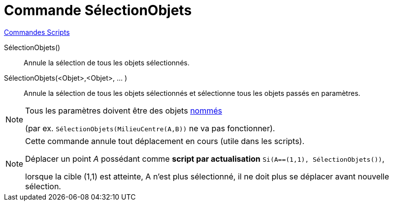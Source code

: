 = Commande SélectionObjets
:page-en: commands/SelectObjects
ifdef::env-github[:imagesdir: /fr/modules/ROOT/assets/images]

xref:commands/Commandes_Scripts.adoc[ Commandes Scripts]

SélectionObjets()::
  Annule la sélection de tous les objets sélectionnés.

SélectionObjets(<Objet>,<Objet>, ... )::
  Annule la sélection de tous les objets sélectionnés et sélectionne tous les objets passés en paramètres.

[NOTE]
====

Tous les paramètres doivent être des objets xref:/Étiquettes_et_Légendes.adoc[nommés] 

(par ex. `++SélectionObjets(MilieuCentre(A,B))++` ne va pas fonctionner).

====

[NOTE]
====

Cette commande annule tout déplacement en cours (utile dans les scripts).

Déplacer un point _A_ possédant comme **script par actualisation** `++Si(A==(1,1), SélectionObjets())++`,

lorsque la cible (1,1) est atteinte, A n'est plus sélectionné, il ne doit plus se déplacer avant nouvelle sélection.

====
